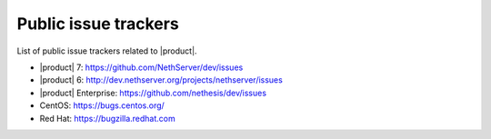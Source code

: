 .. _issue_trackers-section:

Public issue trackers
=====================

List of public issue trackers related to |product|.

- |product| 7: https://github.com/NethServer/dev/issues
- |product| 6: http://dev.nethserver.org/projects/nethserver/issues
- |product| Enterprise: https://github.com/nethesis/dev/issues
- CentOS: https://bugs.centos.org/
- Red Hat: https://bugzilla.redhat.com

